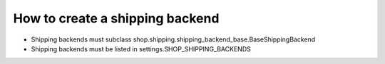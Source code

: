 ==================================
How to create a shipping backend 
==================================

* Shipping backends must subclass shop.shipping.shipping_backend_base.BaseShippingBackend
* Shipping backends must be listed in settings.SHOP_SHIPPING_BACKENDS